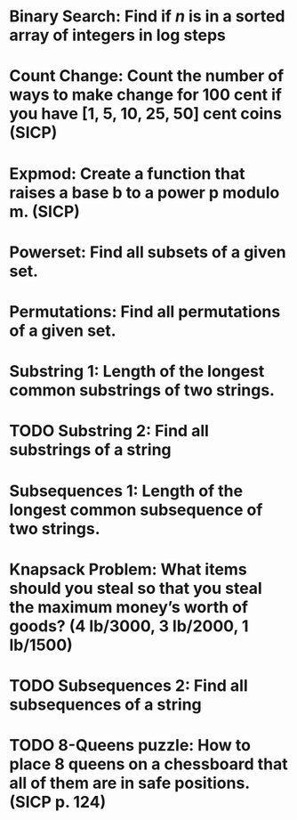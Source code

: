 * Binary Search: Find if $n$ is in a sorted array of integers in log steps
* Count Change: Count the number of ways to make change for 100 cent if you have [1, 5, 10, 25, 50] cent coins (SICP)
* Expmod: Create a function that raises a base b to a power p modulo m. (SICP)
* Powerset: Find all subsets of a given set.
* Permutations: Find all permutations of a given set.
* Substring 1: Length of the longest common substrings of two strings.
* TODO Substring 2: Find all substrings of a string
* Subsequences 1: Length of the longest common subsequence of two strings.
* Knapsack Problem: What items should you steal so that you steal the maximum money’s worth of goods?  (4 lb/3000, 3 lb/2000, 1 lb/1500)
* TODO Subsequences 2: Find all subsequences of a string
* TODO 8-Queens puzzle: How to place 8 queens on a chessboard that all of them are in safe positions. (SICP p. 124)
